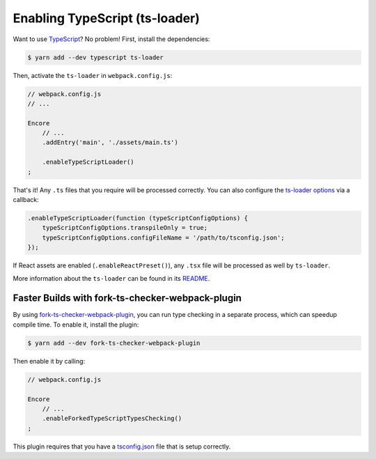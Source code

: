 Enabling TypeScript (ts-loader)
===============================

Want to use `TypeScript`_? No problem! First, install the dependencies:

.. code-block:: terminal

    $ yarn add --dev typescript ts-loader

Then, activate the ``ts-loader`` in ``webpack.config.js``:

.. code-block:: diff

    // webpack.config.js
    // ...

    Encore
        // ...
        .addEntry('main', './assets/main.ts')

        .enableTypeScriptLoader()
    ;

That's it! Any ``.ts`` files that you require will be processed correctly. You can
also configure the `ts-loader options`_ via a callback:

.. code-block:: javascript

    .enableTypeScriptLoader(function (typeScriptConfigOptions) {
        typeScriptConfigOptions.transpileOnly = true;
        typeScriptConfigOptions.configFileName = '/path/to/tsconfig.json';
    });

If React assets are enabled (``.enableReactPreset()``), any ``.tsx`` file will be
processed as well by ``ts-loader``.

More information about the ``ts-loader`` can be found in its `README`_.

Faster Builds with fork-ts-checker-webpack-plugin
-------------------------------------------------

By using `fork-ts-checker-webpack-plugin`_, you can run type checking in a separate
process, which can speedup compile time. To enable it, install the plugin:

.. code-block:: terminal

    $ yarn add --dev fork-ts-checker-webpack-plugin

Then enable it by calling:

.. code-block:: diff

    // webpack.config.js

    Encore
        // ...
        .enableForkedTypeScriptTypesChecking()
    ;

This plugin requires that you have a `tsconfig.json`_ file that is setup correctly.

.. _`TypeScript`: https://www.typescriptlang.org/
.. _`ts-loader options`: https://github.com/TypeStrong/ts-loader#options
.. _`README`: https://github.com/TypeStrong/ts-loader#typescript-loader-for-webpack
.. _`fork-ts-checker-webpack-plugin`: https://www.npmjs.com/package/fork-ts-checker-webpack-plugin
.. _`tsconfig.json`: https://www.npmjs.com/package/fork-ts-checker-webpack-plugin#modules-resolution
